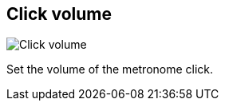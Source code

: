 ifdef::pdf-theme[[[tempo-settings-click-volume,Click volume]]]
ifndef::pdf-theme[[[tempo-settings-click-volume,Click volume]]]
== Click volume

image::playtime::generated/screenshots/elements/tempo-settings/click-volume.png[Click volume]

Set the volume of the metronome click.

